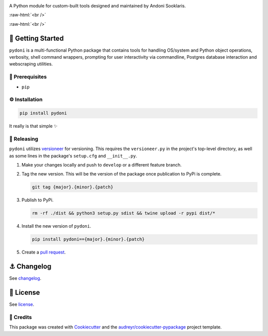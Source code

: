 .. image:: graphics/pydoni_logo_with_text.png

.. role:: raw-html(raw)
    :format: html

A Python module for custom-built tools designed and maintained by Andoni Sooklaris.

:raw-html:`<br />`

.. image:: https://img.shields.io/pypi/v/pydoni.svg
        :target: https://pypi.python.org/pypi/pydoni

:raw-html:`<br />`

🏁 Getting Started
==================

``pydoni`` is a multi-functional Python package that contains tools for handling OS/system and Python object operations, verbosity, shell command wrappers, prompting for user interactivity via commandline, Postgres database interaction and webscraping utilities.

🧿 Prerequisites
----------------

* ``pip``

⚙️ Installation
---------------

.. code-block:: bash

   pip install pydoni

It really is that simple ✨

🌈 Releasing
------------

``pydoni`` utilizes `versioneer <https://pypi.org/project/versioneer/>`_ for versioning. This requires the ``versioneer.py`` in the project's top-level directory, as well as some lines in the package's ``setup.cfg`` and ``__init__.py``.

1. Make your changes locally and push to ``develop`` or a different feature branch.

2. Tag the new version. This will be the version of the package once publication to PyPi is complete.

   .. code-block:: bash

      git tag {major}.{minor}.{patch}

3. Publish to PyPi.

   .. code-block:: bash

      rm -rf ./dist && python3 setup.py sdist && twine upload -r pypi dist/*

4. Install the new version of ``pydoni``.

   .. code-block:: bash

      pip install pydoni=={major}.{minor}.{patch}

5. Create a `pull request <https://github.com/tsouchlarakis/pydoni/pulls>`_.

⚓️ Changelog
=============

See `changelog <CHANGELOG.rst>`_.

📜 License
==========

See `license <LICENSE>`_.

.. raw:: html

🙏 Credits
----------

This package was created with Cookiecutter_ and the `audreyr/cookiecutter-pypackage`_ project template.

.. _Cookiecutter: https://github.com/audreyr/cookiecutter
.. _`audreyr/cookiecutter-pypackage`: https://github.com/audreyr/cookiecutter-pypackage